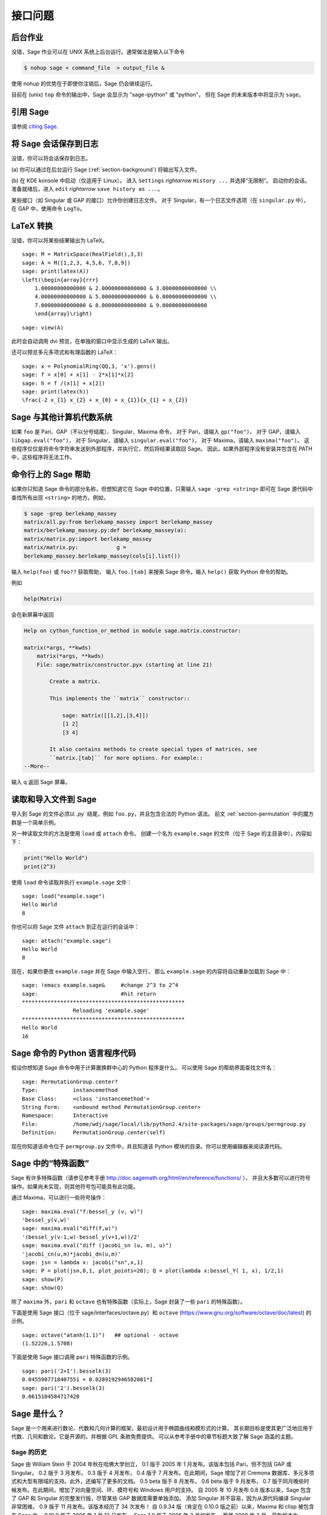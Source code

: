 ********
接口问题
********

.. index::
   single: background, running Sage in

.. _section-background:

后台作业
========

没错，Sage 作业可以在 UNIX 系统上后台运行。通常做法是输入以下命令

.. CODE-BLOCK:: shell

    $ nohup sage < command_file  > output_file &

使用 nohup 的优势在于即使你注销后，Sage 仍会继续运行。

目前在 (unix) ``top`` 命令的输出中，Sage 会显示为 "sage-ipython" 或 "python"，
但在 Sage 的未来版本中将显示为 ``sage``。

.. index::
   pair: referencing; Sage

引用 Sage
=========

请参阅 `citing Sage <https://doc.sagemath.org/html/en/faq/faq-general.html#i-want-to-cite-sage-in-a-publication-how-do-i-do-it>`_.

将 Sage 会话保存到日志
======================

没错，你可以将会话保存到日志。

(a) 你可以通过在后台运行 Sage (:ref:`section-background`)
将输出写入文件。

(b) 在 KDE konsole 中启动（仅适用于 Linux）。
进入 ``Settings`` `\rightarrow` ``History ...`` 并选择“无限制”。
启动你的会话。准备就绪后，进入 ``edit`` `\rightarrow` ``save history as ...``。

某些接口（如 Singular 或 GAP 的接口）允许你创建日志文件。
对于 Singular，有一个日志文件选项（在 ``singular.py`` 中）。
在 GAP 中，使用命令 ``LogTo``。

.. index:: LaTeX output

LaTeX 转换
==========

没错，你可以将某些结果输出为 LaTeX。

::

    sage: M = MatrixSpace(RealField(),3,3)
    sage: A = M([1,2,3, 4,5,6, 7,8,9])
    sage: print(latex(A))
    \left(\begin{array}{rrr}
        1.00000000000000 & 2.00000000000000 & 3.00000000000000 \\
        4.00000000000000 & 5.00000000000000 & 6.00000000000000 \\
        7.00000000000000 & 8.00000000000000 & 9.00000000000000
        \end{array}\right)

.. skip

::

    sage: view(A)

此时会自动调用 dvi 预览，在单独的窗口中显示生成的 LaTeX 输出。

还可以预览多元多项式和有理函数的 LaTeX：

::

    sage: x = PolynomialRing(QQ,3, 'x').gens()
    sage: f = x[0] + x[1] - 2*x[1]*x[2]
    sage: h = f /(x[1] + x[2])
    sage: print(latex(h))
    \frac{-2 x_{1} x_{2} + x_{0} + x_{1}}{x_{1} + x_{2}}

Sage 与其他计算机代数系统
=========================

如果 ``foo`` 是 Pari、GAP（不以分号结尾）、Singular、Maxima 命令，
对于 Pari，请输入 ``gp("foo")``，
对于 GAP，请输入 ``libgap.eval("foo")``，
对于 Singular，请输入 ``singular.eval("foo")``，
对于 Maxima，请输入 ``maxima("foo")``。
这些程序仅仅是将命令字符串发送到外部程序，并执行它，然后将结果读取回 Sage。
因此，如果外部程序没有安装并包含在 PATH 中，这些程序将无法工作。

.. index:: help in Sage

命令行上的 Sage 帮助
====================

如果你只知道 Sage 命令的部分名称，但想知道它在 Sage 中的位置，只需输入
``sage -grep <string>`` 即可在 Sage 源代码中查找所有出现 ``<string>`` 的地方。例如，

.. CODE-BLOCK:: shell-session

    $ sage -grep berlekamp_massey
    matrix/all.py:from berlekamp_massey import berlekamp_massey
    matrix/berlekamp_massey.py:def berlekamp_massey(a):
    matrix/matrix.py:import berlekamp_massey
    matrix/matrix.py:            g =
    berlekamp_massey.berlekamp_massey(cols[i].list())

输入 ``help(foo)`` 或 ``foo??`` 获取帮助，
输入 ``foo.[tab]`` 来搜索 Sage 命令。输入 ``help()`` 获取 Python 命令的帮助。

例如

.. CODE-BLOCK:: python

    help(Matrix)

会在新屏幕中返回

.. skip

.. CODE-BLOCK:: text

    Help on cython_function_or_method in module sage.matrix.constructor:

    matrix(*args, **kwds)
        matrix(*args, **kwds)
        File: sage/matrix/constructor.pyx (starting at line 21)

            Create a matrix.

            This implements the ``matrix`` constructor::

                sage: matrix([[1,2],[3,4]])
                [1 2]
                [3 4]

            It also contains methods to create special types of matrices, see
            ``matrix.[tab]`` for more options. For example::
    --More--

输入 q 返回 Sage 屏幕。

.. index:: importing into Sage

读取和导入文件到 Sage
=====================

导入到 Sage 的文件必须以 `.py`` 结尾，例如 ``foo.py``，并且包含合法的 Python 语法。
前文 :ref:`section-permutation` 中的魔方群是一个简单示例。

另一种读取文件的方法是使用 ``load`` 或 ``attach`` 命令。
创建一个名为 ``example.sage`` 的文件（位于 Sage 的主目录中），内容如下：

.. skip

.. CODE-BLOCK:: python

    print("Hello World")
    print(2^3)

.. index:: load into Sage

使用 ``load`` 命令读取并执行 ``example.sage`` 文件：

.. skip

::

    sage: load("example.sage")
    Hello World
    8

.. index:: attach into Sage

你也可以将 Sage 文件 ``attach`` 到正在运行的会话中：

.. skip

::

    sage: attach("example.sage")
    Hello World
    8

现在，如果你更改 ``example.sage`` 并在 Sage 中输入空行，
那么 ``example.sage`` 的内容将自动重新加载到 Sage 中：

.. skip

::

    sage: !emacs example.sage&     #change 2^3 to 2^4
    sage:                          #hit return
    ***************************************************
                    Reloading 'example.sage'
    ***************************************************
    Hello World
    16

.. index:: Python and Sage

Sage 命令的 Python 语言程序代码
==============================================

假设你想知道 Sage 命令中用于计算置换群中心的 Python 程序是什么。
可以使用 Sage 的帮助界面查找文件名：

.. skip

::

    sage: PermutationGroup.center?
    Type:           instancemethod
    Base Class:     <class 'instancemethod'>
    String Form:    <unbound method PermutationGroup.center>
    Namespace:      Interactive
    File:           /home/wdj/sage/local/lib/python2.4/site-packages/sage/groups/permgroup.py
    Definition:     PermutationGroup.center(self)

现在你知道该命令位于 ``permgroup.py`` 文件中，并且知道该 Python 模块的目录。你可以使用编辑器来阅读源代码。

.. index:: special functions in Sage

Sage 中的“特殊函数”
=====================

Sage 有许多特殊函数（请参见参考手册 http://doc.sagemath.org/html/en/reference/functions/ ），
并且大多数可以进行符号操作。如果尚未实现，则其他符号包可能具有此功能。

通过 Maxima，可以进行一些符号操作：

::

    sage: maxima.eval("f:bessel_y (v, w)")
    'bessel_y(v,w)'
    sage: maxima.eval("diff(f,w)")
    '(bessel_y(v-1,w)-bessel_y(v+1,w))/2'
    sage: maxima.eval("diff (jacobi_sn (u, m), u)")
    'jacobi_cn(u,m)*jacobi_dn(u,m)'
    sage: jsn = lambda x: jacobi("sn",x,1)
    sage: P = plot(jsn,0,1, plot_points=20); Q = plot(lambda x:bessel_Y( 1, x), 1/2,1)
    sage: show(P)
    sage: show(Q)

除了 ``maxima`` 外，``pari`` 和 ``octave`` 也有特殊函数（实际上，Sage 封装了一些 ``pari`` 的特殊函数）。

下面是使用 Sage 接口（位于 sage/interfaces/octave.py）和 ``octave``
(https://www.gnu.org/software/octave/doc/latest) 的示例。

::

    sage: octave("atanh(1.1)")   ## optional - octave
    (1.52226,1.5708)

下面是使用 Sage 接口调用 ``pari`` 特殊函数的示例。

::

    sage: pari('2+I').besselk(3)
    0.0455907718407551 + 0.0289192946582081*I
    sage: pari('2').besselk(3)
    0.0615104584717420


Sage 是什么？
=============

Sage 是一个用来进行数论、代数和几何计算的框架，最初设计用于椭圆曲线和模形式的计算。
其长期目标是使其更广泛地应用于代数、几何和数论。它是开源的，并根据 GPL 条款免费提供。
可以从参考手册中的章节标题大致了解 Sage 涵盖的主题。

.. index::
   pair: Sage; history

Sage 的历史
-----------

Sage 由 William Stein 于 2004 年秋在哈佛大学创立，
0.1 版于 2005 年 1 月发布。该版本包括 Pari，但不包括 GAP 或 Singular。
0.2 版于 3 月发布，
0.3 版于 4 月发布，
0.4 版于 7 月发布。在此期间，Sage 增加了对 Cremona 数据库、多元多项式和大型有限域的支持。此外，还编写了更多的文档。
0.5 beta 版于 8 月发布，
0.6 beta 版于 9 月发布，
0.7 版于同月晚些时候发布。在此期间，增加了对向量空间、环、模符号和 Windows 用户的支持。
自 2005 年 10 月发布 0.8 版本以来，Sage 包含了 GAP 和 Singular 的完整发行版，尽管某些 GAP 数据库需要单独添加。
添加 Singular 并不容易，因为从源代码编译 Singular 非常困难。
0.9 版于 11 月发布。该版本经历了 34 次发布！
自 0.9.34 版（肯定在 0.10.0 版之前）以来，Maxima 和 clisp 被包含在 Sage 中。
0.10.0 版于 2006 年 1 月 12 日发布。
Sage 1.0 版于 2006 年 2 月初发布。
截至 2008 年 2 月，最新版本为 2.10.2。

许多人贡献了重要的代码和其他专业技术，例如协助在各种操作系统上进行编译。
一般来说，代码作者会在其 Python 文档的 AUTHOR 部分以及 Sage 网站的鸣谢部分予以体现。
